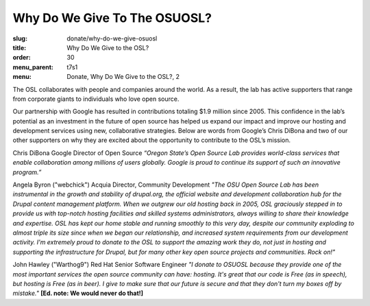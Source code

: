 Why Do We Give To The OSUOSL?
-----------------------------
:slug: donate/why-do-we-give-osuosl
:title: Why Do We Give to the OSL?
:order: 30
:menu_parent: t7s1
:menu: Donate, Why Do We Give to the OSL?, 2

The OSL collaborates with people and companies around the world. As a result,
the lab has active supporters that range from corporate giants to individuals
who love open source.

Our partnership with Google has resulted in contributions totaling $1.9 million
since 2005. This confidence in the lab’s potential as an investment in the
future of open source has helped us expand our impact and improve our hosting
and development services using new, collaborative strategies. Below are words
from Google’s Chris DiBona and two of our other supporters on why they are
excited about the opportunity to contribute to the OSL’s mission.

Chris DiBona Google Director of Open Source *“Oregon State’s Open Source Lab
provides world-class services that enable collaboration among millions of users
globally. Google is proud to continue its support of such an innovative
program.”*

.. image:: /images/angela_byron.jpg
    :scale: 50%
    :align: left
    :alt: Angela Byron

Angela Byron ("webchick") Acquia Director, Community Development *"The OSU Open
Source Lab has been instrumental in the growth and stability of drupal.org, the
official website and development collaboration hub for the Drupal content
management platform. When we outgrew our old hosting back in 2005, OSL
graciously stepped in to provide us with top-notch hosting facilities and
skilled systems administrators, always willing to share their knowledge and
expertise. OSL has kept our home stable and running smoothly to this very day,
despite our community exploding to almost triple its size since when we began
our relationship, and increased system requirements from our development
activity. I'm extremely proud to donate to the OSL to support the amazing work
they do, not just in hosting and supporting the infrastructure for Drupal, but
for many other key open source projects and communities. Rock on!"*


.. image:: /images/warthog9.jpg
    :scale: 50%
    :align: left
    :alt: John Hawley ("Warthog9")

John Hawley ("Warthog9") Red Hat Senior Software Engineer *"I donate to OSUOSL
because they provide one of the most important services the open source
community can have: hosting. It's great that our code is Free (as in speech),
but hosting is Free (as in beer). I give to make sure that our future is secure
and that they don't turn my boxes off by mistake."* **[Ed. note: We would never
do that!]**
